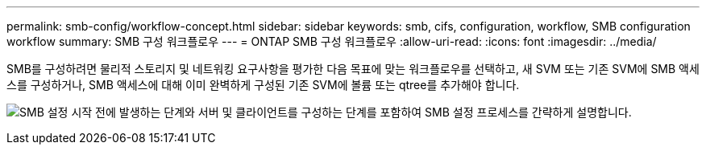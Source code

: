 ---
permalink: smb-config/workflow-concept.html 
sidebar: sidebar 
keywords: smb, cifs, configuration, workflow, SMB configuration workflow 
summary: SMB 구성 워크플로우 
---
= ONTAP SMB 구성 워크플로우
:allow-uri-read: 
:icons: font
:imagesdir: ../media/


[role="lead"]
SMB를 구성하려면 물리적 스토리지 및 네트워킹 요구사항을 평가한 다음 목표에 맞는 워크플로우를 선택하고, 새 SVM 또는 기존 SVM에 SMB 액세스를 구성하거나, SMB 액세스에 대해 이미 완벽하게 구성된 기존 SVM에 볼륨 또는 qtree를 추가해야 합니다.

image:smb-config-workflow-power-guide.gif["SMB 설정 시작 전에 발생하는 단계와 서버 및 클라이언트를 구성하는 단계를 포함하여 SMB 설정 프로세스를 간략하게 설명합니다."]
